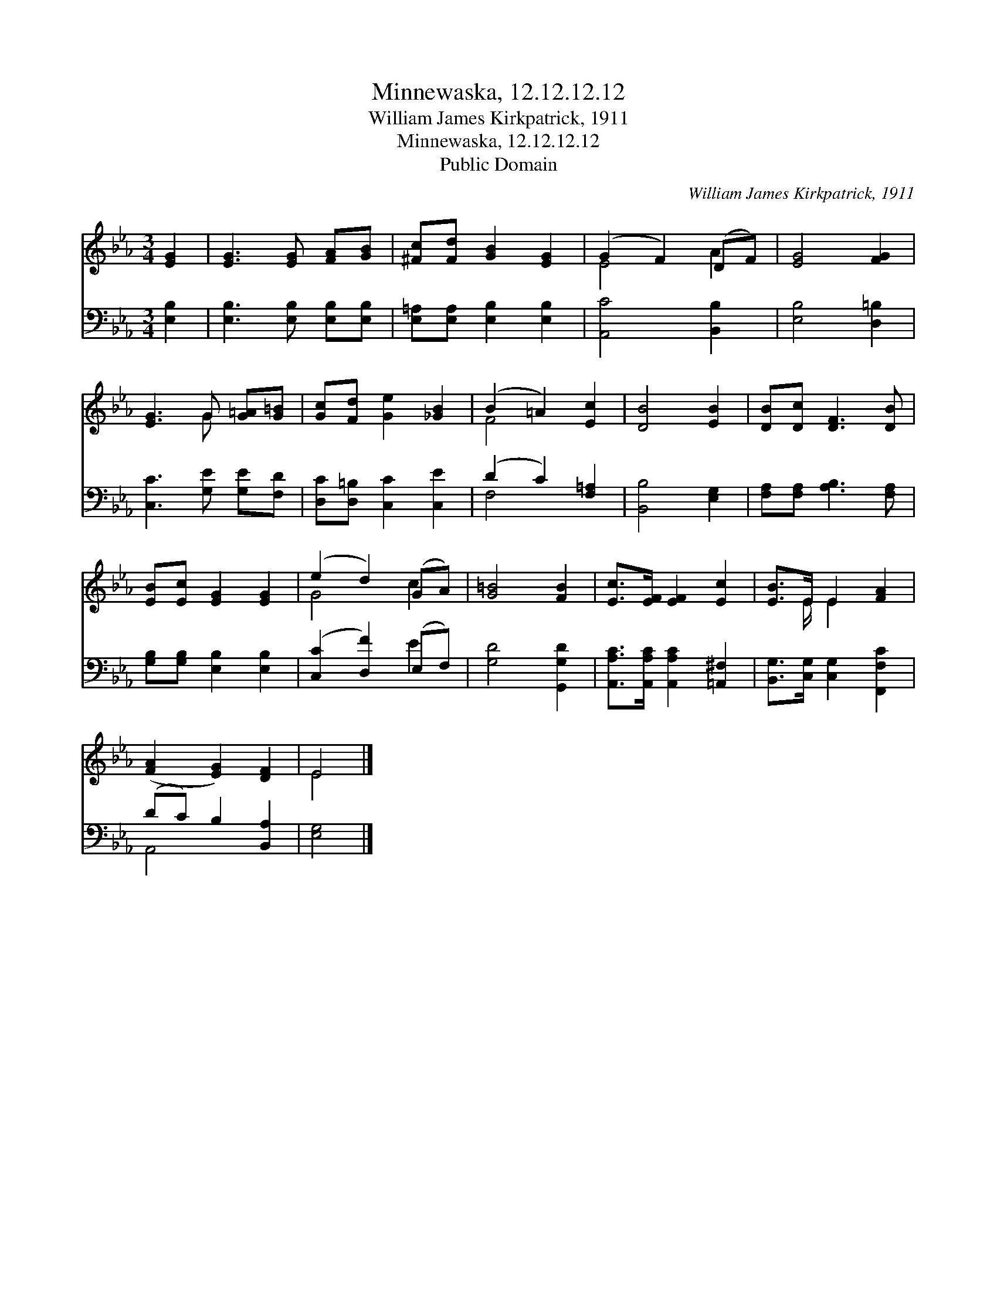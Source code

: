 X:1
T:Minnewaska, 12.12.12.12
T:William James Kirkpatrick, 1911
T:Minnewaska, 12.12.12.12
T:Public Domain
C:William James Kirkpatrick, 1911
Z:Public Domain
%%score ( 1 2 ) ( 3 4 )
L:1/8
M:3/4
K:Eb
V:1 treble 
V:2 treble 
V:3 bass 
V:4 bass 
V:1
 [EG]2 | [EG]3 [EG] [FA][GB] | [^Fc][Fd] [GB]2 [EG]2 | (G2 F2) (DF) | [EG]4 [FG]2 | %5
 [EG]3 G [G=A][G=B] | [Gc][Fd] [Ge]2 [_GB]2 | (B2 =A2) [Ec]2 | [DB]4 [EB]2 | [DB][Dc] [DF]3 [DB] | %10
 [EB][Ec] [EG]2 [EG]2 | (e2 d2) (GA) | [G=B]4 [FB]2 | [Ec]>[EF] [EF]2 [Ec]2 | [EB]>E E2 [FA]2 | %15
 ([FA]2 [EG]2) [DF]2 | E4 |] %17
V:2
 x2 | x6 | x6 | E4 A2 | x6 | x3 G x2 | x6 | F4 x2 | x6 | x6 | x6 | G4 c2 | x6 | x6 | %14
 x3/2 E/ E2 x2 | x6 | E4 |] %17
V:3
 [E,B,]2 | [E,B,]3 [E,B,] [E,B,][E,B,] | [E,=A,][E,A,] [E,B,]2 [E,B,]2 | [A,,C]4 [B,,B,]2 | %4
 [E,B,]4 [D,=B,]2 | [C,C]3 [G,E] [G,E][F,D] | [D,C][D,=B,] [C,C]2 [C,E]2 | (D2 C2) [F,=A,]2 | %8
 [B,,B,]4 [E,G,]2 | [F,A,][F,A,] [A,B,]3 [F,A,] | [G,B,][G,B,] [E,B,]2 [E,B,]2 | %11
 ([C,C]2 [D,F]2) (E,F,) | [G,D]4 [G,,G,D]2 | [A,,A,C]>[A,,A,C] [A,,A,C]2 [=A,,^F,]2 | %14
 [B,,G,]>[C,G,] [C,G,]2 [F,,F,C]2 | (DC) B,2 [B,,A,]2 | [E,G,]4 |] %17
V:4
 x2 | x6 | x6 | x6 | x6 | x6 | x6 | F,4 x2 | x6 | x6 | x6 | x4 E2 | x6 | x6 | x6 | A,,4 x2 | x4 |] %17

